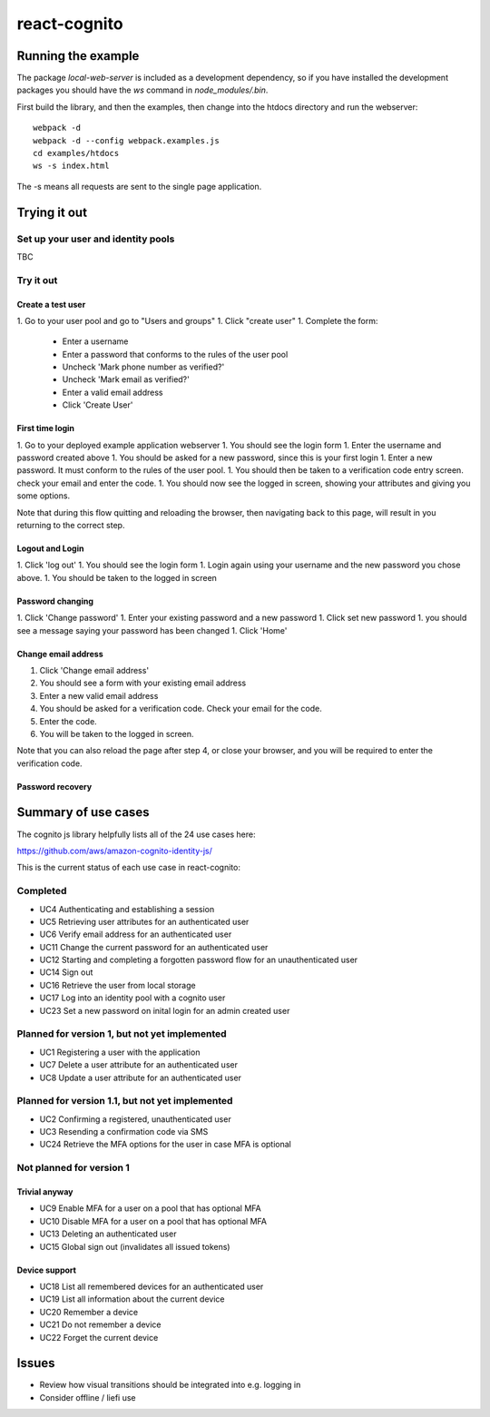 =============
react-cognito
=============


Running the example
===================

The package `local-web-server` is included as a development dependency, so if
you have installed the development packages you should have the `ws` command in
`node_modules/.bin`.

First build the library, and then the examples, then change into the htdocs directory and run the webserver::

    webpack -d
    webpack -d --config webpack.examples.js
    cd examples/htdocs
    ws -s index.html

The -s means all requests are sent to the single page application.

Trying it out
=============

Set up your user and identity pools
-----------------------------------

TBC

Try it out
----------

Create a test user
~~~~~~~~~~~~~~~~~~

1. Go to your user pool and go to "Users and groups"
1. Click "create user"
1. Complete the form:
 * Enter a username 
 * Enter a password that conforms to the rules of the user pool
 * Uncheck 'Mark phone number as verified?'
 * Uncheck 'Mark email as verified?'
 * Enter a valid email address
 * Click 'Create User'

First time login
~~~~~~~~~~~~~~~~

1. Go to your deployed example application webserver
1. You should see the login form
1. Enter the username and password created above
1. You should be asked for a new password, since this is your first login
1. Enter a new password. It must conform to the rules of the user pool.
1. You should then be taken to a verification code entry screen.  check your email and enter the code.
1. You should now see the logged in screen, showing your attributes and giving you some options.

Note that during this flow quitting and reloading the browser, then navigating back to this page, 
will result in you returning to the correct step.

Logout and Login
~~~~~~~~~~~~~~~~

1. Click 'log out'
1. You should see the login form
1. Login again using your username and the new password you chose above.
1. You should be taken to the logged in screen

Password changing
~~~~~~~~~~~~~~~~~

1. Click 'Change password'
1. Enter your existing password and a new password
1. Click set new password
1. you should see a message saying your password has been changed
1. Click 'Home'

Change email address
~~~~~~~~~~~~~~~~~~~~

1. Click 'Change email address'
2. You should see a form with your existing email address
3. Enter a new valid email address
4. You should be asked for a verification code.  Check your email for the code.
5. Enter the code.
6. You will be taken to the logged in screen.

Note that you can also reload the page after step 4, or close your browser, and you will 
be required to enter the verification code.

Password recovery
~~~~~~~~~~~~~~~~~




Summary of use cases
====================

The cognito js library helpfully lists all of the 24 use cases here:

https://github.com/aws/amazon-cognito-identity-js/

This is the current status of each use case in react-cognito:

Completed
---------

- UC4 Authenticating and establishing a session
- UC5 Retrieving user attributes for an authenticated user
- UC6 Verify email address for an authenticated user
- UC11 Change the current password for an authenticated user
- UC12 Starting and completing a forgotten password flow for an unauthenticated user
- UC14 Sign out
- UC16 Retrieve the user from local storage
- UC17 Log into an identity pool with a cognito user
- UC23 Set a new password on inital login for an admin created user

Planned for version 1, but not yet implemented
----------------------------------------------

- UC1 Registering a user with the application
- UC7 Delete a user attribute for an authenticated user
- UC8 Update a user attribute for an authenticated user

Planned for version 1.1, but not yet implemented
------------------------------------------------

- UC2 Confirming a registered, unauthenticated user
- UC3 Resending a confirmation code via SMS
- UC24 Retrieve the MFA options for the user in case MFA is optional

Not planned for version 1
-------------------------

Trivial anyway
~~~~~~~~~~~~~~

- UC9 Enable MFA for a user on a pool that has optional MFA
- UC10 Disable MFA for a user on a pool that has optional MFA
- UC13 Deleting an authenticated user
- UC15 Global sign out (invalidates all issued tokens)

Device support
~~~~~~~~~~~~~~

- UC18 List all remembered devices for an authenticated user
- UC19 List all information about the current device
- UC20 Remember a device
- UC21 Do not remember a device
- UC22 Forget the current device

Issues
======

- Review how visual transitions should be integrated into e.g. logging in
- Consider offline / liefi use
